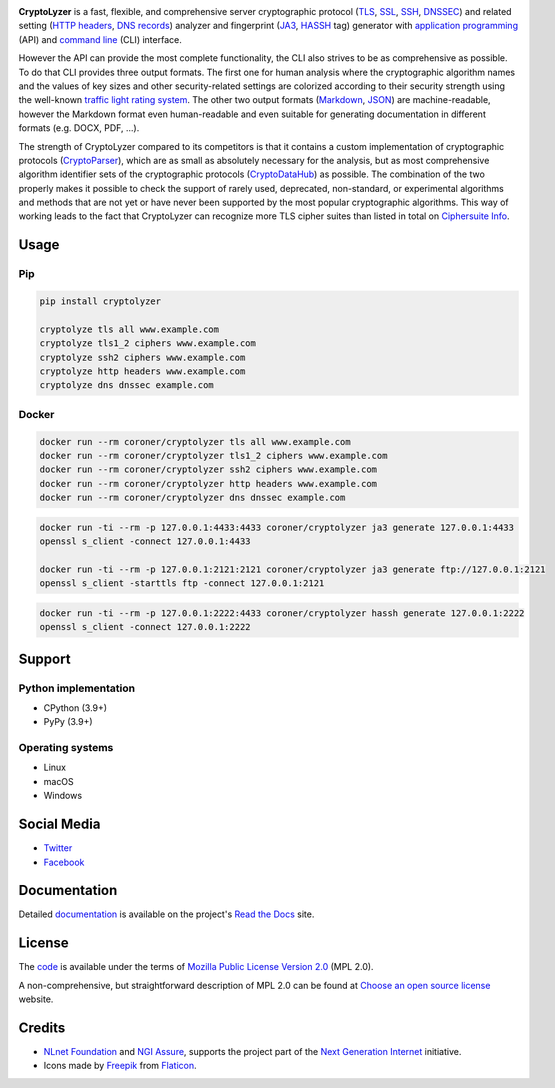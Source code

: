 .. image:: https://gitlab.com/coroner/cryptolyzer/badges/master/pipeline.svg
    :alt:  Pipeline
    :target: https://gitlab.com/coroner/cryptolyzer/-/pipelines/master/latest
.. image:: https://coveralls.io/repos/gitlab/coroner/cryptolyzer/badge.svg?branch=master
    :alt:  Test Coverage
    :target: https://coveralls.io/gitlab/coroner/cryptolyzer/
.. image:: https://readthedocs.org/projects/cryptolyzer/badge/?version=latest
    :alt:  Documentation
    :target: https://cryptolyzer.readthedocs.io

**CryptoLyzer** is a fast, flexible, and comprehensive server cryptographic protocol
(`TLS <https://en.wikipedia.org/wiki/Transport_Layer_Security>`__,
`SSL <https://en.wikipedia.org/wiki/Transport_Layer_Security#SSL_1.0,_2.0,_and_3.0>`__,
`SSH <https://en.wikipedia.org/wiki/Secure_Shell>`__,
`DNSSEC <https://en.wikipedia.org/wiki/Domain_Name_System_Security_Extensions>`__) and related setting
(`HTTP headers <https://en.wikipedia.org/wiki/List_of_HTTP_header_fields>`__,
`DNS records <https://en.wikipedia.org/wiki/List_of_DNS_record_types>`__) analyzer and fingerprint
(`JA3 <https://engineering.salesforce.com/tls-fingerprinting-with-ja3-and-ja3s-247362855967>`__,
`HASSH <https://engineering.salesforce.com/open-sourcing-hassh-abed3ae5044c/>`__ tag) generator with
`application programming <https://en.wikipedia.org/wiki/API>`__ (API) and
`command line <https://en.wikipedia.org/wiki/Command-line_interface>`__ (CLI) interface.

However the API can provide the most complete functionality, the CLI also strives to be as comprehensive as possible. To
do that CLI provides three output formats. The first one for human analysis where the cryptographic algorithm names and
the values of key sizes and other security-related settings are colorized according to their security strength using the
well-known `traffic light rating system <https://en.wikipedia.org/wiki/Traffic_light_rating_system>`__. The other two
output formats (`Markdown <https://en.wikipedia.org/wiki/Markdown>`__, `JSON <https://en.wikipedia.org/wiki/JSON>`__)
are machine-readable, however the Markdown format even human-readable and even suitable for generating documentation in
different formats (e.g. DOCX, PDF, ...).

The strength of CryptoLyzer compared to its competitors is that it contains a custom implementation of cryptographic
protocols (`CryptoParser <https://cryptoparser.readthedocs.io>`__), which are as small as absolutely necessary for the
analysis, but as most comprehensive algorithm identifier sets of the cryptographic protocols
(`CryptoDataHub <https://cryptodatahub.readthedocs.io>`__) as possible. The combination of the two properly makes it
possible to check the support of rarely used, deprecated, non-standard, or experimental algorithms and methods that are
not yet or have never been supported by the most popular cryptographic algorithms. This way of working leads to the fact
that CryptoLyzer can recognize more TLS cipher suites than listed in total on
`Ciphersuite Info <https://ciphersuite.info/cs/>`__.

-----
Usage
-----

Pip
===

.. code:: shell

   pip install cryptolyzer

   cryptolyze tls all www.example.com
   cryptolyze tls1_2 ciphers www.example.com
   cryptolyze ssh2 ciphers www.example.com
   cryptolyze http headers www.example.com
   cryptolyze dns dnssec example.com

Docker
======

.. code:: shell

   docker run --rm coroner/cryptolyzer tls all www.example.com
   docker run --rm coroner/cryptolyzer tls1_2 ciphers www.example.com
   docker run --rm coroner/cryptolyzer ssh2 ciphers www.example.com
   docker run --rm coroner/cryptolyzer http headers www.example.com
   docker run --rm coroner/cryptolyzer dns dnssec example.com

.. code:: shell

   docker run -ti --rm -p 127.0.0.1:4433:4433 coroner/cryptolyzer ja3 generate 127.0.0.1:4433
   openssl s_client -connect 127.0.0.1:4433

   docker run -ti --rm -p 127.0.0.1:2121:2121 coroner/cryptolyzer ja3 generate ftp://127.0.0.1:2121
   openssl s_client -starttls ftp -connect 127.0.0.1:2121

.. code:: shell

   docker run -ti --rm -p 127.0.0.1:2222:4433 coroner/cryptolyzer hassh generate 127.0.0.1:2222
   openssl s_client -connect 127.0.0.1:2222

-------
Support
-------

Python implementation
=====================

-  CPython (3.9+)
-  PyPy (3.9+)

Operating systems
=================

-  Linux
-  macOS
-  Windows

------------
Social Media
------------

-  `Twitter <https://twitter.com/CryptoLyzer>`__
-  `Facebook <https://www.facebook.com/cryptolyzer>`__

-------------
Documentation
-------------

Detailed `documentation <https://cryptolyzer.readthedocs.io>`__ is available on the project's
`Read the Docs <https://readthedocs.com>`__ site.

-------
License
-------

The `code <https://gitlab.com/coroner/cryptolyzer>`__ is available under the terms of
`Mozilla Public License Version 2.0 <https://www.mozilla.org/en-US/MPL/2.0/>`__ (MPL 2.0).

A non-comprehensive, but straightforward description of MPL 2.0 can be found at
`Choose an open source license <https://choosealicense.com/licenses#mpl-2.0>`__ website.

-------
Credits
-------

-  `NLnet Foundation <https://nlnet.nl>`__ and `NGI Assure <https://www.assure.ngi.eu>`__, supports the project part of
   the `Next Generation Internet <https://ngi.eu>`__ initiative.
-  Icons made by `Freepik <https://www.flaticon.com/authors/freepik>`__ from `Flaticon <https://www.flaticon.com/>`__.
